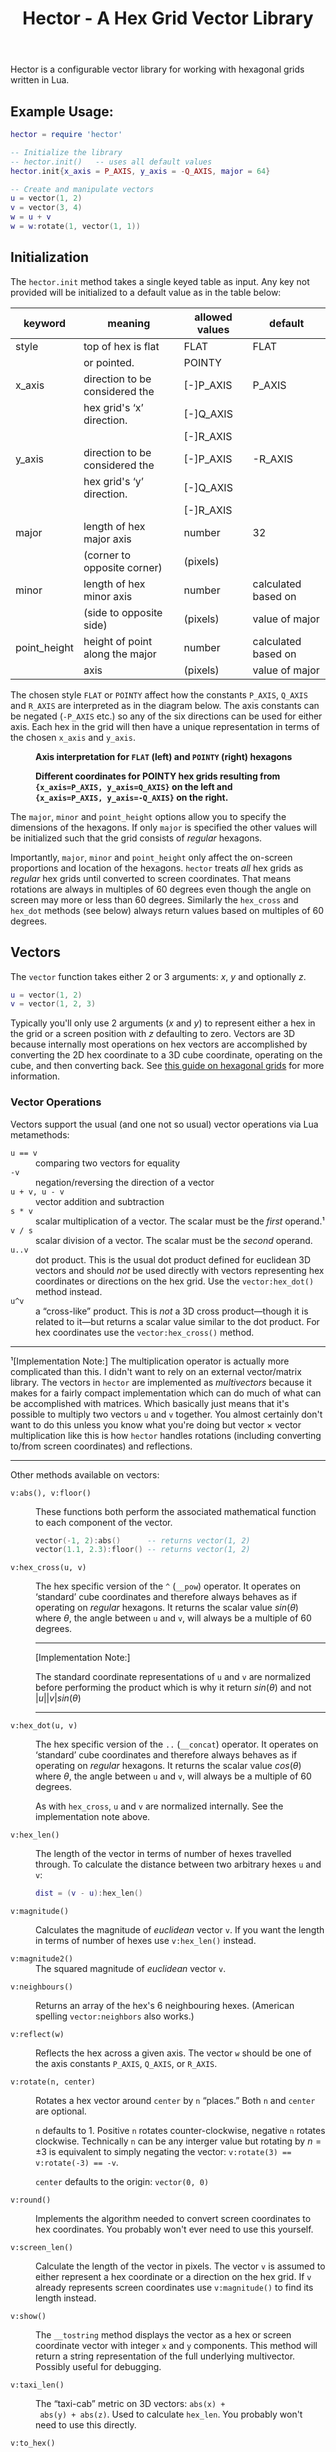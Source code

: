 #+startup: inlineimages
#+startup: latexpreview
#+options: ':t toc:nil ^:nil num:nil
#+title: Hector - A Hex Grid Vector Library

Hector is a configurable vector library for working with hexagonal grids
written in Lua.

** Example Usage:

#+begin_src lua
  hector = require 'hector'

  -- Initialize the library
  -- hector.init()   -- uses all default values
  hector.init{x_axis = P_AXIS, y_axis = -Q_AXIS, major = 64}

  -- Create and manipulate vectors
  u = vector(1, 2)
  v = vector(3, 4)
  w = u + v
  w = w:rotate(1, vector(1, 1))
#+end_src


** Initialization
The ~hector.init~ method takes a single keyed table as input. Any key not
provided will be initialized to a default value as in the table below:

| keyword      | meaning                         | allowed values | default             |
|--------------+---------------------------------+----------------+---------------------|
| style        | top of hex is flat              | FLAT           | FLAT                |
|              | or pointed.                     | POINTY         |                     |
|--------------+---------------------------------+----------------+---------------------|
| x_axis       | direction to be considered the  | [-]P_AXIS      | P_AXIS              |
|              | hex grid's 'x' direction.       | [-]Q_AXIS      |                     |
|              |                                 | [-]R_AXIS      |                     |
|--------------+---------------------------------+----------------+---------------------|
| y_axis       | direction to be considered the  | [-]P_AXIS      | -R_AXIS             |
|              | hex grid's 'y' direction.       | [-]Q_AXIS      |                     |
|              |                                 | [-]R_AXIS      |                     |
|--------------+---------------------------------+----------------+---------------------|
| major        | length of hex major axis        | number         | 32                  |
|              | (corner to opposite corner)     | (pixels)       |                     |
|--------------+---------------------------------+----------------+---------------------|
| minor        | length of hex minor axis        | number         | calculated based on |
|              | (side to opposite side)         | (pixels)       | value of major      |
|--------------+---------------------------------+----------------+---------------------|
| point_height | height of point along the major | number         | calculated based on |
|              | axis                            | (pixels)       | value of major      |
|--------------+---------------------------------+----------------+---------------------|

The chosen style ~FLAT~ or ~POINTY~ affect how the constants ~P_AXIS~,
~Q_AXIS~ and ~R_AXIS~ are interpreted as in the diagram below. The
axis constants can be negated (~-P_AXIS~ etc.) so any of the six
directions can be used for either axis. Each hex in the grid will then
have a unique representation in terms of the chosen ~x_axis~ and ~y_axis~.

#+caption: *Axis interpretation for ~FLAT~ (left) and ~POINTY~ (right) hexagons*
[[file:images/hex-axes.png]]

#+caption: *Different coordinates for POINTY hex grids resulting from ~{x_axis=P_AXIS, y_axis=Q_AXIS}~ on the left and ~{x_axis=P_AXIS, y_axis=-Q_AXIS}~ on the right.*
[[file:images/coordinates2.png]]


The ~major~, ~minor~ and ~point_height~ options allow you to specify
the dimensions of the hexagons. If only ~major~ is specified the other
values will be initialized such that the grid consists of /regular/
hexagons.

[[file:images/hex-dimensions.png]]

Importantly, ~major~, ~minor~ and ~point_height~ only affect the
on-screen proportions and location of the hexagons. ~hector~ treats
/all/ hex grids as /regular/ hex grids until converted to screen
coordinates. That means rotations are always in multiples of 60
degrees even though the angle on screen may more or less than 60
degrees. Similarly the ~hex_cross~ and ~hex_dot~ methods (see below)
always return values based on multiples of 60 degrees.

** Vectors
The ~vector~ function takes either 2 or 3 arguments: $x$, $y$ and
optionally $z$.

#+begin_src lua
  u = vector(1, 2)
  v = vector(1, 2, 3)
#+end_src

Typically you'll only use 2 arguments ($x$ and $y$) to represent
either a hex in the grid or a screen position with $z$ defaulting to
zero. Vectors are 3D because internally most operations on hex vectors
are accomplished by converting the 2D hex coordinate to a 3D cube
coordinate, operating on the cube, and then converting back.  See [[https://www.redblobgames.com/grids/hexagons/][this
guide on hexagonal grids]] for more information.


*** Vector Operations
Vectors support the usual (and one not so usual) vector operations via
Lua metamethods:
- ~u == v~ :: comparing two vectors for equality
- ~-v~ :: negation/reversing the direction of a vector
- ~u + v, u - v~ :: vector addition and subtraction
- ~s * v~ :: scalar multiplication of a vector. The scalar must be the
  /first/ operand.¹
- ~v / s~ :: scalar division of a vector. The scalar must be the
  /second/ operand.
- ~u..v~ :: dot product. This is the usual dot product defined for
  euclidean 3D vectors and should /not/ be used directly with vectors
  representing hex coordinates or directions on the hex grid. Use the
  ~vector:hex_dot()~ method instead.
- ~u^v~ :: a "cross-like" product. This is /not/ a 3D cross
  product---though it is related to it---but returns a scalar value
  similar to the dot product. For hex coordinates use the
  ~vector:hex_cross()~ method.

#+html: <hr>
¹[Implementation Note:] The multiplication operator is actually more
complicated than this. I didn't want to rely on an external
vector/matrix library. The vectors in ~hector~ are implemented as
/multivectors/ because it makes for a fairly compact implementation
which can do much of what can be accomplished with matrices. Which
basically just means that it's possible to multiply two vectors ~u~
and ~v~ together. You almost certainly don't want to do this unless
you know what you're doing but vector $\times$ vector multiplication
like this is how ~hector~ handles rotations (including converting
to/from screen coordinates) and reflections.
#+html: <hr>

Other methods available on vectors:

- ~v:abs(), v:floor()~ :: These functions both perform the
  associated mathematical function to each component of the vector.

  #+begin_src lua
    vector(-1, 2):abs()      -- returns vector(1, 2)
    vector(1.1, 2.3):floor() -- returns vector(1, 2)
  #+end_src

- ~v:hex_cross(u, v)~ :: The hex specific version of the ~^~ (~__pow~)
  operator. It operates on 'standard' cube coordinates and therefore
  always behaves as if operating on /regular/ hexagons. It returns the
  scalar value $sin(\theta)$ where $\theta$, the angle between ~u~ and
  ~v~, will always be a multiple of 60 degrees.

  #+html:<hr>
  [Implementation Note:]

  The standard coordinate representations of
  ~u~ and ~v~ are normalized before performing the product which is
  why it return $sin(\theta)$ and not $|u| |v| sin(\theta)$
  #+html:<hr>

- ~v:hex_dot(u, v)~ :: The hex specific version of the ~..~
  (~__concat~) operator. It operates on 'standard' cube coordinates
  and therefore always behaves as if operating on /regular/
  hexagons. It returns the scalar value $cos(\theta)$ where $\theta$,
  the angle between ~u~ and ~v~, will always be a multiple of 60
  degrees.

  As with ~hex_cross~, ~u~ and ~v~ are normalized internally. See
  the implementation note above.

- ~v:hex_len()~ :: The length of the vector in terms of number of
  hexes travelled through. To calculate the distance between two
  arbitrary hexes ~u~ and ~v~:

  #+begin_src lua
    dist = (v - u):hex_len()
  #+end_src

- ~v:magnitude()~ :: Calculates the magnitude of /euclidean/ vector
  ~v~. If you want the length in terms of number of hexes use
  ~v:hex_len()~ instead.

- ~v:magnitude2()~ :: The squared magnitude of /euclidean/ vector ~v~.


- ~v:neighbours()~ :: Returns an array of the hex's 6
  neighbouring hexes. (American spelling ~vector:neighbors~ also
  works.)

- ~v:reflect(w)~ :: Reflects the hex across a given axis. The vector
  ~w~ should be one of the axis constants ~P_AXIS~, ~Q_AXIS~, or
  ~R_AXIS~.

- ~v:rotate(n, center)~ :: Rotates a hex vector around ~center~ by ~n~
  "places." Both ~n~ and ~center~ are optional.
  
  ~n~ defaults to 1. Positive ~n~ rotates counter-clockwise, negative
  ~n~ rotates clockwise. Technically ~n~ can be any interger value but
  rotating by $n = \pm 3$ is equivalent to simply negating the vector:
  ~v:rotate(3) == v:rotate(-3) == -v~.

  ~center~ defaults to the origin: ~vector(0, 0)~

- ~v:round()~ :: Implements the algorithm needed to convert
  screen coordinates to hex coordinates. You probably won't ever need
  to use this yourself.

- ~v:screen_len()~ :: Calculate the length of the vector in
  pixels. The vector ~v~ is assumed to either represent a hex
  coordinate or a direction on the hex grid. If ~v~ already represents
  screen coordinates use ~v:magnitude()~ to find its length instead.

- ~v:show()~ :: The ~__tostring~ method displays the vector as a hex
  or screen coordinate vector with integer ~x~ and ~y~
  components. This method will return a string representation of the
  full underlying multivector. Possibly useful for debugging. 
  
- ~v:taxi_len()~ :: The "taxi-cab" metric on 3D vectors: ~abs(x) +
  abs(y) + abs(z)~. Used to calculate ~hex_len~. You probably won't
  need to use this directly.

- ~v:to_hex()~ :: Converts ~v~, a coordinate in screen space, to a
  corresponding coordinate on the hex grid.

- ~v:to_screen()~ :: Converts ~v~, a coordinate on the hex grid, to the
  screen position of the center of the hex.
